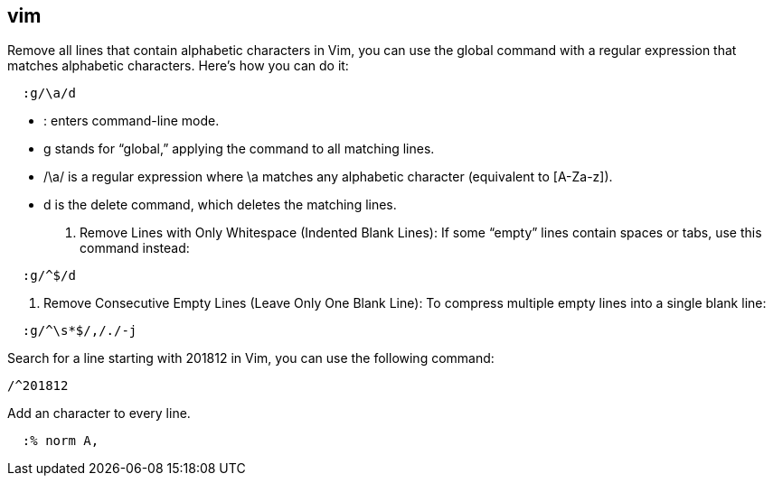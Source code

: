 ## vim

Remove all lines that contain alphabetic characters in Vim, you can use the global command with a regular expression that matches alphabetic characters. Here’s how you can do it: 

```vim
  :g/\a/d
```

•	: enters command-line mode.
•	g stands for “global,” applying the command to all matching lines.
•	/\a/ is a regular expression where \a matches any alphabetic character (equivalent to [A-Za-z]).
•	d is the delete command, which deletes the matching lines.


1.	Remove Lines with Only Whitespace (Indented Blank Lines):
If some “empty” lines contain spaces or tabs, use this command instead:

```vim
  :g/^$/d
```

2.	Remove Consecutive Empty Lines (Leave Only One Blank Line):
To compress multiple empty lines into a single blank line:

```vim
  :g/^\s*$/,/./-j
```

Search for a line starting with 201812 in Vim, you can use the following command:
  
```vim
/^201812
```

Add an character to every line.

```vim
  :% norm A,
```

